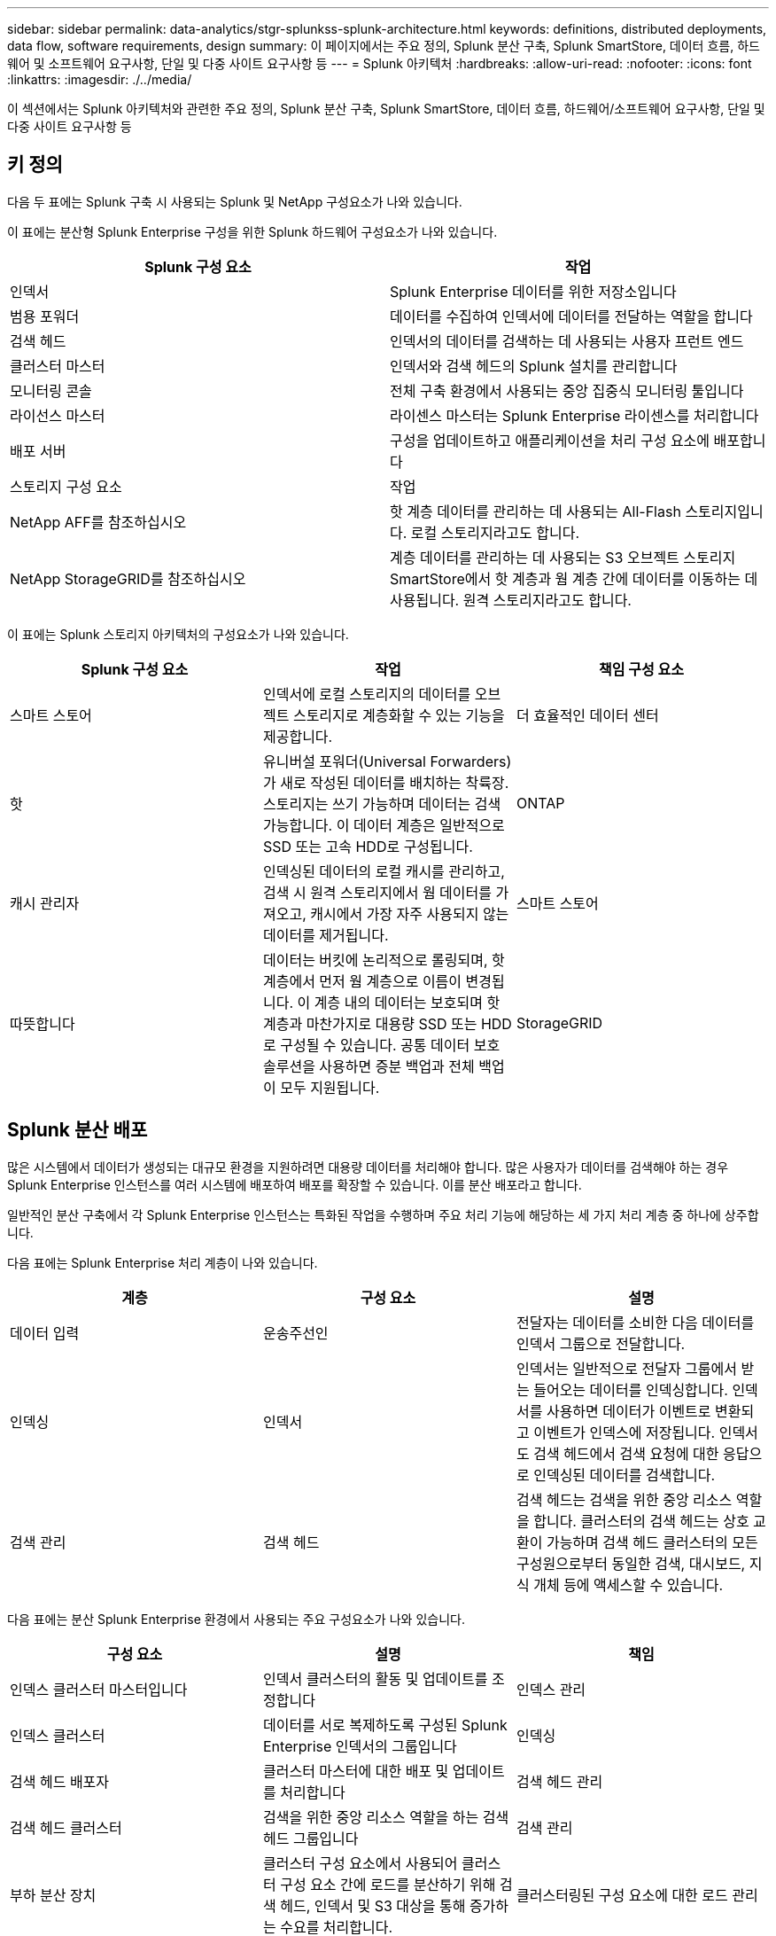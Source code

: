 ---
sidebar: sidebar 
permalink: data-analytics/stgr-splunkss-splunk-architecture.html 
keywords: definitions, distributed deployments, data flow, software requirements, design 
summary: 이 페이지에서는 주요 정의, Splunk 분산 구축, Splunk SmartStore, 데이터 흐름, 하드웨어 및 소프트웨어 요구사항, 단일 및 다중 사이트 요구사항 등 
---
= Splunk 아키텍처
:hardbreaks:
:allow-uri-read: 
:nofooter: 
:icons: font
:linkattrs: 
:imagesdir: ./../media/


[role="lead"]
이 섹션에서는 Splunk 아키텍처와 관련한 주요 정의, Splunk 분산 구축, Splunk SmartStore, 데이터 흐름, 하드웨어/소프트웨어 요구사항, 단일 및 다중 사이트 요구사항 등



== 키 정의

다음 두 표에는 Splunk 구축 시 사용되는 Splunk 및 NetApp 구성요소가 나와 있습니다.

이 표에는 분산형 Splunk Enterprise 구성을 위한 Splunk 하드웨어 구성요소가 나와 있습니다.

|===
| Splunk 구성 요소 | 작업 


| 인덱서 | Splunk Enterprise 데이터를 위한 저장소입니다 


| 범용 포워더 | 데이터를 수집하여 인덱서에 데이터를 전달하는 역할을 합니다 


| 검색 헤드 | 인덱서의 데이터를 검색하는 데 사용되는 사용자 프런트 엔드 


| 클러스터 마스터 | 인덱서와 검색 헤드의 Splunk 설치를 관리합니다 


| 모니터링 콘솔 | 전체 구축 환경에서 사용되는 중앙 집중식 모니터링 툴입니다 


| 라이선스 마스터 | 라이센스 마스터는 Splunk Enterprise 라이센스를 처리합니다 


| 배포 서버 | 구성을 업데이트하고 애플리케이션을 처리 구성 요소에 배포합니다 


| 스토리지 구성 요소 | 작업 


| NetApp AFF를 참조하십시오 | 핫 계층 데이터를 관리하는 데 사용되는 All-Flash 스토리지입니다. 로컬 스토리지라고도 합니다. 


| NetApp StorageGRID를 참조하십시오 | 계층 데이터를 관리하는 데 사용되는 S3 오브젝트 스토리지 SmartStore에서 핫 계층과 웜 계층 간에 데이터를 이동하는 데 사용됩니다. 원격 스토리지라고도 합니다. 
|===
이 표에는 Splunk 스토리지 아키텍처의 구성요소가 나와 있습니다.

|===
| Splunk 구성 요소 | 작업 | 책임 구성 요소 


| 스마트 스토어 | 인덱서에 로컬 스토리지의 데이터를 오브젝트 스토리지로 계층화할 수 있는 기능을 제공합니다. | 더 효율적인 데이터 센터 


| 핫 | 유니버설 포워더(Universal Forwarders)가 새로 작성된 데이터를 배치하는 착륙장. 스토리지는 쓰기 가능하며 데이터는 검색 가능합니다. 이 데이터 계층은 일반적으로 SSD 또는 고속 HDD로 구성됩니다. | ONTAP 


| 캐시 관리자 | 인덱싱된 데이터의 로컬 캐시를 관리하고, 검색 시 원격 스토리지에서 웜 데이터를 가져오고, 캐시에서 가장 자주 사용되지 않는 데이터를 제거됩니다. | 스마트 스토어 


| 따뜻합니다 | 데이터는 버킷에 논리적으로 롤링되며, 핫 계층에서 먼저 웜 계층으로 이름이 변경됩니다. 이 계층 내의 데이터는 보호되며 핫 계층과 마찬가지로 대용량 SSD 또는 HDD로 구성될 수 있습니다. 공통 데이터 보호 솔루션을 사용하면 증분 백업과 전체 백업이 모두 지원됩니다. | StorageGRID 
|===


== Splunk 분산 배포

많은 시스템에서 데이터가 생성되는 대규모 환경을 지원하려면 대용량 데이터를 처리해야 합니다. 많은 사용자가 데이터를 검색해야 하는 경우 Splunk Enterprise 인스턴스를 여러 시스템에 배포하여 배포를 확장할 수 있습니다. 이를 분산 배포라고 합니다.

일반적인 분산 구축에서 각 Splunk Enterprise 인스턴스는 특화된 작업을 수행하며 주요 처리 기능에 해당하는 세 가지 처리 계층 중 하나에 상주합니다.

다음 표에는 Splunk Enterprise 처리 계층이 나와 있습니다.

|===
| 계층 | 구성 요소 | 설명 


| 데이터 입력 | 운송주선인 | 전달자는 데이터를 소비한 다음 데이터를 인덱서 그룹으로 전달합니다. 


| 인덱싱 | 인덱서 | 인덱서는 일반적으로 전달자 그룹에서 받는 들어오는 데이터를 인덱싱합니다. 인덱서를 사용하면 데이터가 이벤트로 변환되고 이벤트가 인덱스에 저장됩니다. 인덱서도 검색 헤드에서 검색 요청에 대한 응답으로 인덱싱된 데이터를 검색합니다. 


| 검색 관리 | 검색 헤드 | 검색 헤드는 검색을 위한 중앙 리소스 역할을 합니다. 클러스터의 검색 헤드는 상호 교환이 가능하며 검색 헤드 클러스터의 모든 구성원으로부터 동일한 검색, 대시보드, 지식 개체 등에 액세스할 수 있습니다. 
|===
다음 표에는 분산 Splunk Enterprise 환경에서 사용되는 주요 구성요소가 나와 있습니다.

|===
| 구성 요소 | 설명 | 책임 


| 인덱스 클러스터 마스터입니다 | 인덱서 클러스터의 활동 및 업데이트를 조정합니다 | 인덱스 관리 


| 인덱스 클러스터 | 데이터를 서로 복제하도록 구성된 Splunk Enterprise 인덱서의 그룹입니다 | 인덱싱 


| 검색 헤드 배포자 | 클러스터 마스터에 대한 배포 및 업데이트를 처리합니다 | 검색 헤드 관리 


| 검색 헤드 클러스터 | 검색을 위한 중앙 리소스 역할을 하는 검색 헤드 그룹입니다 | 검색 관리 


| 부하 분산 장치 | 클러스터 구성 요소에서 사용되어 클러스터 구성 요소 간에 로드를 분산하기 위해 검색 헤드, 인덱서 및 S3 대상을 통해 증가하는 수요를 처리합니다. | 클러스터링된 구성 요소에 대한 로드 관리 
|===
Splunk Enterprise 분산 구축의 다음과 같은 이점을 알아보십시오.

* 다양한 데이터 소스 또는 분산된 데이터 소스에 액세스
* 규모와 복잡성에 관계없이 기업의 데이터 요구사항을 처리할 수 있는 기능을 제공합니다
* 데이터 복제 및 다중 사이트 구축을 통해 고가용성을 실현하고 재해 복구를 보장합니다




== Splunk SmartStore를 참조하십시오

SmartStore는 Amazon S3와 같은 원격 오브젝트 저장소에서 인덱싱된 데이터를 저장할 수 있는 인덱서 기능입니다. 배포의 데이터 볼륨이 증가하면 일반적으로 스토리지 수요가 컴퓨팅 리소스에 대한 수요보다 앞입니다. SmartStore를 사용하면 개별 리소스를 확장하여 인덱서 스토리지를 관리하고 컴퓨팅 리소스를 비용 효율적으로 관리할 수 있습니다.

SmartStore는 원격 스토리지 계층과 캐시 관리자를 도입했습니다. 이러한 기능을 통해 데이터는 인덱서 또는 원격 스토리지 계층에 로컬로 상주할 수 있습니다. 캐시 관리자는 인덱서와 인덱서에 구성된 원격 스토리지 계층 간의 데이터 이동을 관리합니다.

SmartStore를 사용하면 인덱서 스토리지 공간을 최소한으로 줄이고 I/O에 최적화된 컴퓨팅 리소스를 선택할 수 있습니다. 대부분의 데이터는 원격 스토리지에 있습니다. 인덱서를 사용하면 핫 버킷, 활성 또는 최근 검색에 사용되는 웜 버킷 복제본, 버킷 메타데이터 등 최소한의 데이터가 포함된 로컬 캐시를 유지할 수 있습니다.



== Splunk SmartStore 데이터 흐름

다양한 소스에서 들어오는 데이터가 인덱서에 도달하면 데이터가 인덱싱되어 핫 버킷에 로컬로 저장됩니다. 인덱서는 또한 핫 버킷 데이터를 타겟 인덱서에 복제합니다. 지금까지 데이터 흐름은 비 SmartStore 인덱스의 데이터 흐름과 동일합니다.

핫 버킷이 웜(Warm)으로 롤링되면 데이터 흐름은 분기됩니다. 소스 인덱서를 사용하면 웜 버킷이 원격 객체 저장소(원격 스토리지 계층)에 복제되는 동시에 기존 복제본이 캐시에 남아 있게 됩니다. 이는 검색이 최근에 인덱싱된 데이터에 걸쳐 실행되는 경향이 있기 때문입니다. 그러나 원격 저장소가 여러 로컬 복제본을 유지 관리하지 않고 고가용성을 제공하므로 타겟 인덱서는 복제본을 삭제합니다. 이제 버켓의 마스터 카피가 원격 저장소에 상주합니다.

다음 이미지는 Splunk SmartStore 데이터 흐름을 보여줍니다.

image:stgr-splunkss-image5.png[""]

인덱서의 캐시 관리자는 SmartStore 데이터 흐름의 핵심입니다. 검색 요청을 처리하는 데 필요한 경우 원격 저장소에서 버킷 복사본을 가져옵니다. 또한 검색에 참여할 가능성이 시간이 지남에 따라 줄어들기 때문에 캐시에서 버킷 복사본이 오래되거나 적게 검색됩니다.

캐시 관리자의 작업은 사용 가능한 캐시의 사용을 최적화하는 동시에 검색에 필요한 버킷에 즉시 액세스할 수 있도록 하는 것입니다.



== 소프트웨어 요구 사항

아래 표에는 솔루션을 구현하는 데 필요한 소프트웨어 구성요소가 나와 있습니다. 솔루션 구현에 사용되는 소프트웨어 구성요소는 고객 요구사항에 따라 다를 수 있습니다.

|===
| 제품군 | 제품 이름 | 제품 버전 | 운영 체제 


| NetApp StorageGRID를 참조하십시오 | StorageGRID 오브젝트 스토리지 | 11.6 | 해당 없음 


| CentOS | CentOS | 8.1 | CentOS 7.x 


| Splunk Enterprise | Splunk Enterprise 및 SmartStore | 8.0.3 | CentOS 7.x 
|===


== 단일 및 다중 사이트 요구 사항

데이터가 많은 시스템에서 발생하며 많은 사용자가 데이터를 검색해야 하는 엔터프라이즈 Splunk 환경(중간 규모 및 대규모 구축)에서는 단일 및 여러 사이트에 Splunk Enterprise 인스턴스를 배포하여 배포를 확장할 수 있습니다.

Splunk Enterprise 분산 구축의 다음과 같은 이점을 알아보십시오.

* 다양한 데이터 소스 또는 분산된 데이터 소스에 액세스
* 규모와 복잡성에 관계없이 기업의 데이터 요구사항을 처리할 수 있는 기능을 제공합니다
* 데이터 복제 및 다중 사이트 구축을 통해 고가용성을 실현하고 재해 복구를 보장합니다


다음 표에는 분산 Splunk Enterprise 환경에서 사용되는 구성요소가 나와 있습니다.

|===
| 구성 요소 | 설명 | 책임 


| 인덱스 클러스터 마스터입니다 | 인덱서 클러스터의 활동 및 업데이트를 조정합니다 | 인덱스 관리 


| 인덱스 클러스터 | 서로 데이터를 복제하도록 구성된 Splunk Enterprise 인덱서의 그룹입니다 | 인덱싱 


| 검색 헤드 배포자 | 클러스터 마스터에 대한 배포 및 업데이트를 처리합니다 | 검색 헤드 관리 


| 검색 헤드 클러스터 | 검색을 위한 중앙 리소스 역할을 하는 검색 헤드 그룹입니다 | 검색 관리 


| 부하 분산 장치 | 클러스터 구성 요소에서 사용되어 클러스터 구성 요소 간에 로드를 분산하기 위해 검색 헤드, 인덱서 및 S3 대상을 통해 증가하는 수요를 처리합니다. | 클러스터링된 구성 요소에 대한 로드 관리 
|===
이 그림은 단일 사이트 분산 배포의 예를 보여 줍니다.

image:stgr-splunkss-image6.png[""]

이 그림은 다중 사이트 분산 구축의 예를 보여 줍니다.

image:stgr-splunkss-image7.png[""]



== 하드웨어 요구 사항

다음 표에는 솔루션을 구현하는 데 필요한 최소 하드웨어 구성 요소 수가 나와 있습니다. 특정 솔루션 구현에 사용되는 하드웨어 구성요소는 고객 요구사항에 따라 다를 수 있습니다.


NOTE: 단일 사이트 또는 여러 사이트에 Splunk SmartStore 및 StorageGRID를 구축했는지와 관계없이 모든 시스템은 단일 창에서 StorageGRID 그리드 관리자에서 관리됩니다. 자세한 내용은 "Grid Manager를 사용한 간단한 관리" 섹션을 참조하십시오.

이 표에는 단일 사이트에 사용되는 하드웨어가 나열되어 있습니다.

|===
| 하드웨어 | 수량 | 디스크 | 사용 가능한 용량 | 참고 


| StorageGRID SG1000 | 1 | 해당 없음 | 해당 없음 | 관리 노드 및 로드 밸런서 


| StorageGRID SG6060 | 4 | X48, 8TB(NL-SAS HDD) | 1PB | 원격 스토리지 
|===
이 표에는 사이트별 다중 사이트 구성에 사용되는 하드웨어가 나와 있습니다.

|===
| 하드웨어 | 수량 | 디스크 | 사용 가능한 용량 | 참고 


| StorageGRID SG1000 | 2 | 해당 없음 | 해당 없음 | 관리 노드 및 로드 밸런서 


| StorageGRID SG6060 | 4 | X48, 8TB(NL-SAS HDD) | 1PB | 원격 스토리지 
|===


=== NetApp StorageGRID 로드 밸런서: SG1000

오브젝트 스토리지에는 클라우드 스토리지 네임스페이스를 제공하는 로드 밸런서가 필요합니다. StorageGRID는 F5 및 Citrix와 같은 주요 공급업체의 타사 로드 밸런싱 장치를 지원하지만 많은 고객이 단순성, 복원력 및 고성능을 위해 엔터프라이즈급 StorageGRID 밸런서를 선택합니다. StorageGRID 로드 밸런서는 VM, 컨테이너 또는 특수 제작된 어플라이언스로 사용할 수 있습니다.

StorageGRID SG1000은 S3 데이터 경로 연결을 위한 고가용성(HA) 그룹 및 지능형 로드 밸런싱을 손쉽게 사용합니다. 다른 온프레미스 오브젝트 스토리지 시스템은 맞춤형 로드 밸런서를 제공하지 않습니다.

SG1000 어플라이언스는 다음과 같은 기능을 제공합니다.

* 로드 밸런서와 선택적으로 StorageGRID 시스템에 대한 관리 노드가 작동합니다
* 노드 배포 및 구성을 간소화하는 StorageGRID 어플라이언스 설치 프로그램
* S3 엔드포인트 및 SSL의 간편한 구성
* 전용 대역폭(타사 로드 밸런싱 장치를 다른 애플리케이션과 공유하는 대신)
* 최대 4 x 100Gbps 통합 이더넷 대역폭


다음 이미지는 SG1000 게이트웨이 서비스 어플라이언스를 나타냅니다.

image:stgr-splunkss-image8.png[""]



=== SG6060

StorageGRID SG6060 어플라이언스에는 2개의 스토리지 컨트롤러와 60개의 드라이브를 포함하는 컴퓨팅 컨트롤러(SG6060) 및 스토리지 컨트롤러 쉘프(E-Series E2860)가 포함되어 있습니다. 본 제품은 다음과 같은 기능을 제공합니다.

* 단일 네임스페이스에서 최대 400PB까지 확장 가능
* 최대 4배의 25Gbps 애그리게이트 이더넷 대역폭
* 노드 배포 및 구성을 간소화하는 StorageGRID 어플라이언스 설치 프로그램이 포함되어 있습니다.
* 각 SG6060 어플라이언스는 총 180개 드라이브에 대해 하나 또는 두 개의 추가 확장 쉘프를 가질 수 있습니다.
* 스토리지 컨트롤러 페일오버를 지원하기 위한 2개의 E-Series E2800 컨트롤러(이중 구성)
* 60개의 3.5인치 드라이브(SSD 2개, NL-SAS 드라이브 58개)를 보관하는 5개의 드로어 드라이브 쉘프


다음 이미지는 SG6060 어플라이언스를 나타냅니다.

image:stgr-splunkss-image9.png[""]



== Splunk 설계

다음 표에는 단일 사이트를 위한 Splunk 구성이 나와 있습니다.

|===
| Splunk 구성 요소 | 작업 | 수량 | 코어 | 메모리 | OS 


| 범용 포워더 | 데이터를 수집하여 인덱서에 데이터를 전달하는 역할을 합니다 | 4 | 16개 코어 | 32GB RAM | CentOS 8.1 


| 인덱서 | 사용자 데이터를 관리합니다 | 10 | 16개 코어 | 32GB RAM | CentOS 8.1 


| 검색 헤드 | 사용자 프런트 엔드에서 인덱서의 데이터를 검색합니다 | 3 | 16개 코어 | 32GB RAM | CentOS 8.1 


| 검색 헤드 배포자 | 검색 헤드 클러스터에 대한 업데이트를 처리합니다 | 1 | 16개 코어 | 32GB RAM | CentOS 8.1 


| 클러스터 마스터 | Splunk 설치 및 인덱싱을 관리합니다 | 1 | 16개 코어 | 32GB RAM | CentOS 8.1 


| 모니터링 콘솔 및 라이센스 마스터 | 전체 Splunk 구축을 중앙 집중식으로 모니터링하고 Splunk 라이센스를 관리합니다 | 1 | 16개 코어 | 32GB RAM | CentOS 8.1 
|===
다음 표에서는 다중 사이트 구성을 위한 Splunk 구성에 대해 설명합니다.

이 표에는 다중 사이트 구성(사이트 A)을 위한 Splunk 구성이 나와 있습니다.

|===
| Splunk 구성 요소 | 작업 | 수량 | 코어 | 메모리 | OS 


| 범용 포워더 | 데이터를 수집하여 인덱서에 데이터를 전달하는 역할을 합니다. | 4 | 16개 코어 | 32GB RAM | CentOS 8.1 


| 인덱서 | 사용자 데이터를 관리합니다 | 10 | 16개 코어 | 32GB RAM | CentOS 8.1 


| 검색 헤드 | 사용자 프런트 엔드에서 인덱서의 데이터를 검색합니다 | 3 | 16개 코어 | 32GB RAM | CentOS 8.1 


| 검색 헤드 배포자 | 검색 헤드 클러스터에 대한 업데이트를 처리합니다 | 1 | 16개 코어 | 32GB RAM | CentOS 8.1 


| 클러스터 마스터 | Splunk 설치 및 인덱싱을 관리합니다 | 1 | 16개 코어 | 32GB RAM | CentOS 8.1 


| 모니터링 콘솔 및 라이센스 마스터 | 전체 Splunk 구축을 중앙 집중식으로 모니터링하고 Splunk 라이센스를 관리합니다. | 1 | 16개 코어 | 32GB RAM | CentOS 8.1 
|===
이 표에는 다중 사이트 구성(사이트 B)을 위한 Splunk 구성이 나와 있습니다.

|===
| Splunk 구성 요소 | 작업 | 수량 | 코어 | 메모리 | OS 


| 범용 포워더 | 데이터를 수집하여 인덱서에 데이터를 전달하는 역할을 합니다 | 4 | 16개 코어 | 32GB RAM | CentOS 8.1 


| 인덱서 | 사용자 데이터를 관리합니다 | 10 | 16개 코어 | 32GB RAM | CentOS 8.1 


| 검색 헤드 | 사용자 프런트 엔드에서 인덱서의 데이터를 검색합니다 | 3 | 16개 코어 | 32GB RAM | CentOS 8.1 


| 클러스터 마스터 | Splunk 설치 및 인덱싱을 관리합니다 | 1 | 16개 코어 | 32GB RAM | CentOS 8.1 


| 모니터링 콘솔 및 라이센스 마스터 | 전체 Splunk 구축을 중앙 집중식으로 모니터링하고 Splunk 라이센스를 관리합니다 | 1 | 16개 코어 | 32GB RAM | CentOS 8.1 
|===